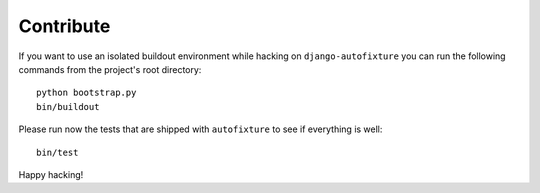 Contribute
==========

If you want to use an isolated buildout environment while hacking on
``django-autofixture`` you can run the following commands from the project's
root directory::

    python bootstrap.py
    bin/buildout

Please run now the tests that are shipped with ``autofixture`` to see if
everything is well::

    bin/test

Happy hacking!
